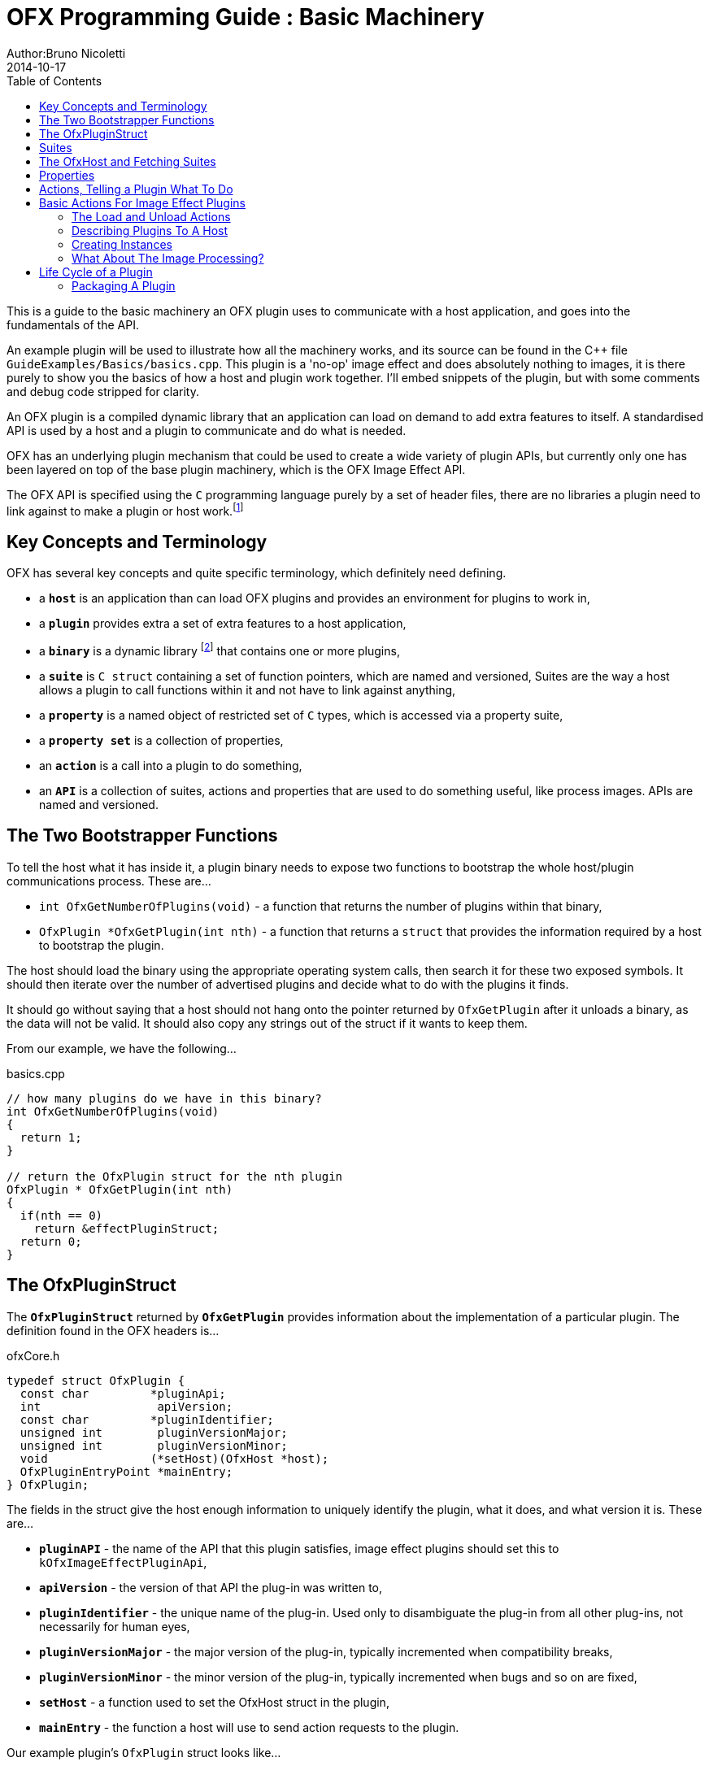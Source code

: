 = OFX Programming Guide : Basic Machinery
Author:Bruno Nicoletti
2014-10-17
:toc:
:data-uri:
:source-highlighter: coderay

This is a guide to the basic machinery an OFX plugin uses to communicate with a host application, and goes into the fundamentals of the API. 

An example plugin will be used to illustrate how all the machinery works, and its source can be found in the pass:[C++] 
file `GuideExamples/Basics/basics.cpp`. 
This plugin is a 'no-op' image effect and does absolutely nothing to images, it is there purely to show you the basics of 
how a host and plugin work together. I'll embed snippets of the plugin, but with some comments and debug code stripped for
clarity.

An OFX plugin is a compiled dynamic library that an application can load on demand to add extra features to itself. A
standardised API is used by a host and a plugin to communicate and do what is needed.

OFX has an underlying plugin mechanism that could be used to 
create a wide variety of plugin APIs, but currently only one has been layered on top of the base plugin 
machinery, which is the OFX Image Effect API.

The OFX API is specified using the `C` programming language purely by a set of header files, there are no libraries a plugin 
need to link against to make a plugin or host work.footnote:[Though there exist optional host and plugin support libraries that can be used to help you in your coding.]

== Key Concepts and Terminology
OFX has several key concepts and quite specific terminology, which definitely need defining. 

  * a `**host**` is an application than can load OFX plugins and provides an environment for plugins 
 to work in,
  * a `**plugin**` provides extra a set of extra features to a host application,
  * a `**binary**` is a dynamic library footnote:[which will be operating system specific] that contains one or more plugins,
  * a `**suite**` is `C struct` containing a set of function pointers, which are named and versioned, 
Suites are the way a host allows a plugin to call functions within it and not have to link against anything,
  * a `**property**` is a named object of restricted set of `C` types, which is accessed via a property suite,
  * a `**property set**` is a collection of properties,
  * an `**action**` is a call into a plugin to do something,
  * an `**API**` is a collection of suites, actions and properties that are used to do something useful, like process images. APIs are
named and versioned.

== The Two Bootstrapper Functions
To tell the host what it has inside it, a plugin binary needs to expose two functions to bootstrap the whole host/plugin communications process. These are...

  * `int OfxGetNumberOfPlugins(void)`  - a function that returns the number of plugins within that binary,
  * `OfxPlugin *OfxGetPlugin(int nth)` - a function that returns a `struct` that provides the information required by a host to bootstrap the plugin.

The host should load the binary using the appropriate operating system calls, then search it for these two exposed symbols. It should then iterate over the number 
of advertised plugins and decide what to do with the plugins it finds. 

It should go without saying that a host should not hang onto the pointer returned by `OfxGetPlugin` after it unloads a binary, as the data will not be valid. 
It should also copy any strings out of the struct if it wants to keep them.

From our example, we have the following...

[source, c++]
.basics.cpp
----
// how many plugins do we have in this binary?
int OfxGetNumberOfPlugins(void)
{       
  return 1;
}

// return the OfxPlugin struct for the nth plugin
OfxPlugin * OfxGetPlugin(int nth)
{
  if(nth == 0)
    return &effectPluginStruct; 
  return 0;
}
----

== The OfxPluginStruct
The `**OfxPluginStruct**` returned by `**OfxGetPlugin**` provides information about the implementation of a particular plugin. The definition found in the OFX
headers is...

[source, c++]
.ofxCore.h
----
typedef struct OfxPlugin {
  const char         *pluginApi;
  int                 apiVersion;
  const char         *pluginIdentifier; 
  unsigned int        pluginVersionMajor;
  unsigned int        pluginVersionMinor;
  void               (*setHost)(OfxHost *host);
  OfxPluginEntryPoint *mainEntry;
} OfxPlugin;
----

The fields in the struct give the host enough information to uniquely identify the plugin, what it does, and what version it is. These are...

  * `**pluginAPI**` - the name of the API that this plugin satisfies, image effect plugins should set this to `kOfxImageEffectPluginApi`,
  * `**apiVersion**` - the version of that API the plug-in was written to,
  * `**pluginIdentifier**` - the unique name of the plug-in. Used only to disambiguate the plug-in from all other plug-ins, not necessarily for human eyes,
  * `**pluginVersionMajor**` -  the major version of the plug-in, typically incremented when compatibility breaks,
  * `**pluginVersionMinor**` -  the minor version of the plug-in, typically incremented when bugs and so on are fixed,
  * `**setHost**` - a function used to set the OfxHost struct in the plugin,
  * `**mainEntry**` - the function a host will use to send action requests to the plugin.
  
Our example plugin's `OfxPlugin` struct looks like...
  
[source, c++]
.basics.cpp
----
static OfxPlugin effectPluginStruct = 
{       
  kOfxImageEffectPluginApi,                  
  1,                                        
  "org.openeffects:BasicsExamplePlugin", 
  1,                                        
  0,                                        
  SetHostFunc,                              
  MainEntryPoint                            
}; 
----

Using this information a host application can grab a plugin struct then figure out if it supports the API at the given version. 

Plugin versioning allows a plugin (as identified by the `**pluginIdentifier**` field) to be updated and redistributed 
multiple times, with the host knowing which is the most appropriate version to use.  It even allows old and new versions of the same
plugin to be used simultaneously within a host application. There are more details on how to use the version numbers in the
OFX Programming Reference.

The `**setHost**` function is used by the host to give the plugin an `**OfxHost**` struct (see below), which is the bit 
that gives the plugin access to functions within the host application.

Finally the `**mainEntry**` is the function called by the host to get the plugin to carry out actions. Via the property system
it behaves as a generic function call, allowing arbitrary numbers of parameters to be passed to the plugin.

== Suites
A suite is simply a struct with a set of function pointers. Each suite is defined by a C struct 
definition in an OFX header file, as well a C literal string that names the
suite. A host will pass a set of suites to a plugin, each suite having the set of function pointers
filled appropriately.

For example, look in the file ofxMemory.h for the suite used to perform memory allocation...

[source, c++]
.ofxMemory.h
----
#define kOfxMemorySuite "OfxMemorySuite"

typedef struct OfxMemorySuiteV1 {
  OfxStatus (*memoryAlloc)(void *handle, 
                           size_t nBytes,
                           void **allocatedData);
  
  OfxStatus (*memoryFree)(void *allocatedData);
} OfxMemorySuiteV1;
----

Notice also, the version number built into the name of the memory suite. If we ever needed to change
the memory suite for some reason, `OfxMemorySuiteV2` would be defined, with a new set of function
pointers. The new suite could then live along side the old suite to provide backwards compatibility.

Plugins have to ask for suites from the host by name with a specific version, how we do that
is covered next.

== The OfxHost and Fetching Suites
An instance of an `**OfxHost**` C struct is the thing that allows a plugin to get suites and provides information
about a host application, it looks like...

[source, c++]
.ofxCore.h
----
typedef struct OfxHost {
  OfxPropertySetHandle host;
  void *(*fetchSuite)(OfxPropertySetHandle host, const char *suiteName, int suiteVersion);
} OfxHost;
----

A plugin gets given one of these by the host application via the `**OfxPlugin::setHost**` function it previously passed to the host.

There are two members to an `**OfxHost**`, the first is a property set (more on properties in a moment) which describes what the host
does and how it behaves. 

The second member is a function used to fetch suites from the host application. Going back to our example plugin, we have the following bits
of code. For the moment ignore how and when the LoadAction is called, but notice what it does...

[[LoadActionExample]]
[source, c++]
.basics.cpp
----
//  The anonymous namespace is used to hide symbols from export.
namespace {
  OfxHost               *gHost;
  OfxPropertySuiteV1    *gPropertySuite = 0;
  OfxImageEffectSuiteV1 *gImageEffectSuite = 0;

  ////////////////////////////////////////////////////////////////////////////////
  /// call back passed to the host in the OfxPlugin struct to set our host pointer
  void SetHostFunc(OfxHost *hostStruct)
  {
    gHost = hostStruct;
  }

  ////////////////////////////////////////////////////////////////////////////////
  /// the first action called
  OfxStatus LoadAction(void)
  {
    gPropertySuite    = (OfxPropertySuiteV1 *) gHost->fetchSuite(gHost->host, 
                                                                 kOfxPropertySuite, 
                                                                 1);
    gImageEffectSuite = (OfxImageEffectSuiteV1 *) gHost->fetchSuite(gHost->host, 
                                                                    kOfxImageEffectSuite, 
                                                                    1);

    return kOfxStatOK;
  }

}
----

Notice that it is fetching two suites by name from the host. Firstly the all important kOfxPropertySuite
and then the kOfxImageEffectSuite. It squirrels these away for later use in two global pointers. The 
plugin can then use the functions in the suites as and when needed.

== Properties
The main way plugins and hosts communicate is via the properties mechanism. A property is a named
object inside a property set, which is a bit like a python dictionary. You use the property suite,
defined in the header ofxProperty.h to access them.

Properties can be of the following fundamental types...
   
   * `**int**`
   * `**double**`
   * `**char pass:[*]**`
   * `**void pass:[*] **`

So for in our example we have....

[source, c++]
.basics.cpp
----
    OfxPropertySetHandle effectProps;
    gImageEffectSuite->getPropertySet(effect, &effectProps);

    gPropertySuite->propSetString(effectProps, kOfxPropLabel, 0, "OFX Basics Example");
----

Here the plugin is using the effect suite to get the property set on the effect.
It is then setting the string property `**kOfxPropLabel**` to be "OFX Basics Example". 
There are corresponding calls for the other data types, and equivalent set calls. All pretty straight forwards. 

Notice the `**0**` passed as the third argument, which is an index. Properties can be multidimensional, for example
the current pen position in a graphics viewport is a 2D integer property. You can get and set individual elements in a
multidimensional property
or you could use calls like `**OfxPropertySuiteV1::propSetIntN**` to set all values at once.
Of course there exists 'N' calls for all types, as well as corresponding setting calls.

The various OFX header files are littered with C macros that define the properties used by the API, what type they
are, what property set they are on and whether you can read and/or write them. The OFX reference guide had all the 
properties listed by name and object they are on, as well as what they are for.

By passing information via property sets, rather than fixed C structs, you gain a flexibility that allows for simple 
incremental additions to the API without breaking backwards compatibility and builds. It does come at a cost (being
continual string look-up), but the flexibility it gives is worth it.

NOTE: Plugins have to be very careful with scope of the pointer returned when you fetch a string property. The pointer will 
be guaranteed to be valid _only_ until the next call to an OFX suite function or the action finishes, or until the action ends. If you want to use the 
string out of those scope you _must_ copy it.

== Actions, Telling a Plugin What To Do
Actions are how a host tells a plugin what to do. The `**mainEntry**` function pointer in the `**OfxPlugin**` structure
is the what accepts actions to do whatever is being requested.

The function must conform to the following typedef...

[source, c++]
.ofxCore.h
----
typedef  OfxStatus (OfxPluginEntryPoint)(const char *action, 
                                         const void *handle, 
                                         OfxPropertySetHandle inArgs, 
                                         OfxPropertySetHandle outArgs);
----

Where...

  * `action` is a C string that specifies what is to be done by the plugin, e.g. "OfxImageEffectActionRender" tells an image effect plugin to
render a frame,
  * `handle` is the thing that is being operated on, and needs to be downcast appropriately, what this is will depend on the action,
  * `inArgs` is a well defined property set that are the arguments to the action,
  * `outArgs` is a well defined property set where a plugin can return values as needed.

The entry point will return an `OfxStatus` to tell the host what happened. A plugin is not obliged to trap all actions, just a certain subset,
and if it doesn't need to trap the action, it can just return the status `**kOfxStatReplyDefault**` to have the host carry out the well defined
default for that action.

So looking at our example we can see its main entry point....

[source, c++]
.basics.cpp
----
  OfxStatus MainEntryPoint(const char *action, 
                           const void *handle, 
                           OfxPropertySetHandle inArgs,  
                           OfxPropertySetHandle outArgs)
  {
    // cast to appropriate type
    OfxImageEffectHandle effect = (OfxImageEffectHandle) handle;

    OfxStatus returnStatus = kOfxStatReplyDefault;

    if(strcmp(action, kOfxActionLoad) == 0) {
      returnStatus = LoadAction();
    }
    else if(strcmp(action, kOfxActionUnload) == 0) {
      returnStatus = UnloadAction();
    }
    else if(strcmp(action, kOfxActionDescribe) == 0) {
      returnStatus = DescribeAction(effect);
    }
    else if(strcmp(action, kOfxImageEffectActionDescribeInContext) == 0) {
      returnStatus = DescribeInContextAction(effect, inArgs);
    }
    else if(strcmp(action, kOfxActionCreateInstance) == 0) {
      returnStatus = CreateInstanceAction(effect);
    } 
    else if(strcmp(action, kOfxActionDestroyInstance) == 0) {
      returnStatus = DestroyInstanceAction(effect);
    } 
    else if(strcmp(action, kOfxImageEffectActionIsIdentity) == 0) {
      returnStatus = IsIdentityAction(effect, inArgs, outArgs);
    }
    
    return returnStatus;
  }
----

You can see the plugin is trapping seven actions and is saying to do the default for the rest of the actions.

In fact only four actions need to be trapped for an image effect plugin footnote:[kOfxLoadAction, kOfxActionDescribe, kOfxImageEffectActionDescribeInContext and one of kOfxImageEffectActionIsIdentity or kOfxImageEffectActionRender], but our machinery plugin is trapping more for illustrative purposes.

What is on the property sets, and what the handle should be down cast to depends on the action being called. Some actions have no arguments (eg: the kOfxLoadAction), while others have in and out arguments, e.g. the kOfxImageEffectActionIsIdentity. 

Actions give us a very flexible and expandable generic function calling mechanism. This means it is trivial to expand the API via adding extra 
properties or actions to the API without impacting existing plugins or applications.

NOTE: For the main entry point on image effect plugins, the handle passed in will either be NULL or an `**OfxImageEffectHandle**`, which is just a blind pointer to host specific data that represents the plugin.

== Basic Actions For Image Effect Plugins
There are a set of actions called on a plugin that signal to the plugin what is going on and to get it to tell the host what the plugin does. These need 
to be called in a specific sequence to make it all work properly. 

=== The Load and Unload Actions
The kOfxActionLoad is the very first action passed to a plugin. It will be called after the `setHost` callback has been used to pass the OfxHostStruct to the plugin. It is the point at which a plugin gets to create global structures that it will later be used across all instances. From our <<LoadActionExample, load action snippet>> above, you can see that the plugin is fetching two suites and caching the pointers away for later use.

At some point the host application will want to unload the binary that the plugin is contained in, either when the host quits or the plugin is
 no longer needed by the host application. The plugin needs to notify the plugin of this, as it may need to perform some clean up. 
The kOfxActionUnload action is sent to the plugin by the host to warn the plugin of it's imminent demise. After this action is called the host can no
longer issue any actions to that plugin unless another kOfxActionLoad action is called. In our example plugin, the unload does nothing.

NOTE: Hosts __must__ always pair kOfxActionLoad with a kOfxActionUnload, otherwise all sorts of badness can happen, including memory leaks, 
failing license checks and more.

=== Describing Plugins To A Host
Once a plugin has had kOfxActionLoad called on it, it will be asked to describe itself. This is done with the kOfxActionDescribe action.
From our example plugin, here is the function called by our main entry point in response to the describe action.

[source, c++]
.basics.cpp
----
  OfxStatus DescribeAction(OfxImageEffectHandle  effect)
  {
    // get the property set handle for the plugin
    OfxPropertySetHandle effectProps;
    gImageEffectSuite->getPropertySet(effect, &effectProps);

    // set some labels and the group it belongs to
    gPropertySuite->propSetString(effectProps, 
                                  kOfxPropLabel, 
                                  0,
                                  "OFX Basics Example");
    gPropertySuite->propSetString(effectProps,
                                  kOfxImageEffectPluginPropGrouping, 
                                  0, 
                                  "OFX Example");

    // define the image effects contexts we can be used in, in this case a simple filter
    gPropertySuite->propSetString(effectProps,
                                  kOfxImageEffectPropSupportedContexts, 
                                  0,
                                  kOfxImageEffectContextFilter);
  
    return kOfxStatOK;
  }
----

You will see that it fetches a property set (via the image effect suite) and sets various properties on it. Specifically the label used 
in any user interface and the group of plugins it belongs to. The final thing it sets is the single context it can be used in. 

Contexts are specific to image effect plugins, and they are there because a plugin can be used in many different ways.
We call each way an image effect plugin can be used a context. In our example we are saying our
plugin can behave as a filter only. A filter is simply an effect with one and only one input clip and one mandated output clip. This is typical
of systems such as editors which can drop effects directly onto a clip in a time-line. For more complex systems, e.g. a node graph compositor, 
you might want to allow the same plugin to have more input clips and a richer parameter set, which we call the general context. A plugin can work
one or more contexts, not all of which need be supported by a host.

Because it can be used in different contexts, and will need to be described differently in each, an image effect plugin has a two tier description process. 
First kOfxActionDescribe is called to 
set attributes common to all the contexts the plugin can be used in, then the kOfxImageEffectActionDescribeInContext action is called, once for each 
context that the host wants to use the effect in.

Again from our example plugin, here is how it responds to the describe in context action...

[source, c++]
.basics.cpp
----
  OfxStatus
  DescribeInContextAction( OfxImageEffectHandle  effect,  OfxPropertySetHandle inArgs)
  {
    // get the context from the inArgs handle
    char *context;
    gPropertySuite->propGetString(inArgs, 
                                  kOfxImageEffectPropContext, 
                                  0, 
                                  &context);

    ERROR_IF(strcmp(context, kOfxImageEffectContextFilter) != 0, 
             "DescribeInContextAction called on unsupported contex %s", context);

    OfxPropertySetHandle props;
    // define the mandated single output clip
    gImageEffectSuite->clipDefine(effect, "Output", &props);

    // set the component types we can handle on out output
    gPropertySuite->propSetString(props,
                                  kOfxImageEffectPropSupportedComponents, 
                                  0, kOfxImageComponentRGBA);
    gPropertySuite->propSetString(props, 
                                  kOfxImageEffectPropSupportedComponents, 
                                  1,
                                  kOfxImageComponentAlpha);

    // define the mandated single source clip 
    gImageEffectSuite->clipDefine(effect, "Source", &props);

    // set the component types we can handle on our main input
    gPropertySuite->propSetString(props, 
                                  kOfxImageEffectPropSupportedComponents, 
                                  0,
                                  kOfxImageComponentRGBA);
    gPropertySuite->propSetString(props, 
                                  kOfxImageEffectPropSupportedComponents, 
                                  1, 
                                  kOfxImageComponentAlpha);

    return kOfxStatOK;
  }

----
In this case I've left the error check cluttering up the snippet so you can see how the `inArgs` property set is used to
specify which context is currently being described. Our example then goes on define two image clips, the first used for
output, and the second used for input. The API docs specify that a filter effect needs to specify both of these with
exactly those names. Not also how the effect is setting a multidimensional property associated with each clip to
specify what pixel types it supports on those clips.

For more complex effects, these actions are the point where you specify parameters that the effect wants to use, and get to
tweak a whole range of settings to say how the plugin behaves.

=== Creating Instances
So far a host knows what our plugin looks like and how it should behave, but it isn't using it to process pixels yet. At some point
a user will click on a button in a UI and to say they want to use the plugin. To do that a host creates an __instance__ of the plugin.
An instance represents a unique copy of the plugin and contains all the state needed for that. For example, a blur plugin may
be instantiated many times in a compositing graph, each instance will have parameters set to a different value, and be connected to different
input and output clips.

A plugin developer may need to attach data to each plugin instance, typically to tie the plugin into their own image processing infrastructure. 
They get the chance to do that via the kOfxActionCreateInstance action. The host will call that action just after they have created and initialised
their host-side data structures that represent the plugin. Our example plugin doesn't actually do anything on create instance, but it could choose
to attached it's own data structures to the instance via the `kOfxPropInstanceData` property.

A plugin will also want to destroy any of its own data structures when an instance is destroyed. It gets to do that in the kOfxActionDestroyInstance
action. 

Our example plugin exercises both of those action just to illustrate what is going it. It simply places a string into the instance data property which 
it later fetches and destroys. In real plugins, this is typically a hook to deeper plugin side data structures.

[source, c++]
.basics.cpp
----
  OfxStatus CreateInstanceAction( OfxImageEffectHandle effect)
  {
    OfxPropertySetHandle effectProps;
    gImageEffectSuite->getPropertySet(effect, &effectProps);

    // attach some instance data to the effect handle, it can be anything
    char *myString = strdup("This is random instance data that could be anything you want.");

    // set my private instance data
    gPropertySuite->propSetPointer(effectProps,
                                   kOfxPropInstanceData,
                                   0, 
                                   (void *) myString);

    return kOfxStatOK;
  }

  // instance destruction
  OfxStatus DestroyInstanceAction( OfxImageEffectHandle  effect)
  {
    OfxPropertySetHandle effectProps;
    gImageEffectSuite->getPropertySet(effect, &effectProps);

    // get my private instance data
    char *myString = NULL;
    gPropertySuite->propGetPointer(effectProps, 
                                   kOfxPropInstanceData, 
                                   0, 
                                   (void **) &myString);
    ERROR_ABORT_IF(myString == NULL, "Instance data should not be null!");
    free(myString);

    return kOfxStatOK;
  }
----

NOTE: kOfxActionDestroyInstance should always be called when an instance is destroyed, and furthermore all instances need to 
have had kOfxActionDestroyInstance called on them before kOfxActionUnload can be called. 

=== What About The Image Processing?
This plugin is pretty much a 'hello world' OFX example, it doesn't actually process any images. Normally a host application would call
the `**kOfxImageEffectActionRender**` action when it wants the plugin to render a frame. Our simple plugin gets around processing any images
by trapping the `**kOfxImageEffectActionIsIdentity**` action. This action lets the plugin tell the host application that it currently does
nothing to its inputs, for example a blur effect with the blur size of zero. In such a case the host can simply ignore the plugin and use
its source images directly. And here is the code that does that...

[source, c++]
.basics.cpp
----
  OfxStatus IsIdentityAction( OfxImageEffectHandle effect,
                              OfxPropertySetHandle inArgs,
                              OfxPropertySetHandle outArgs)
  {
    // we set the name of the input clip to pull data from
    gPropertySuite->propSetString(outArgs, kOfxPropName, 0, "Source");
    return kOfxStatOK;
  }
----

The plugin is telling the host to pass through an unprocessed image from an input clip, and because plugins can have more than one input
it needs to tell the host which clip to use. It does that by setting the `kOfxPropName` property on the outargs. It also returns 
`**kOfxStatOK**` to indicate that it has trapped the action and that the plugin is currently doing nothing.

Remember we said that each action has a well defined set of in and out arguments? In the case of the is identity action these are...

.inArgs
  * kOfxPropTime - the time at which to test for identity
  * kOfxImageEffectPropFieldToRender - the field to test for identity
  * kOfxImageEffectPropRenderWindow - the window to test for identity under
  * kOfxImageEffectPropRenderScale - the scale factor being applied to the images being rendered

.outArgs
  * kOfxPropName this to the name of the clip that should be used if the effect is an identity transform, defaults to the empty string
  * kOfxPropTime the time to use from the indicated source clip as an identity image (allowing time slips to happen), defaults to the value in kOfxPropTime in inArgs

A proper plugin would examine the inArgs, its parameters and see if it is doing anything to its inputs. If it does need to process images
it would return `**kOfxStatReplyDefault**` rather than `**kOfxStatOK**`.


== Life Cycle of a Plugin

Now we've outlined the basic actions and functions in a plugin, we should clearly specify the calling sequence. Failure to call them in the right
sequence will lead to all sorts of undefined behaviour.

Assuming the host has done nothing apart from load the dynamic library that contains plugins and has found the two <<The Two Boostrapper Functions, boostrapping symbols>> in the plugin, the host
should then...

   - call `OfxGetNumberOfPlugins` to discover the number of plugins
   - call `OfxGetPlugin` for each of the N plugins in the binary and decide if it can use them or not (by looking at APIs and versions)

At this point the code in the binary should have done nothing apart from run those two functions. The host is free to unload the binary at this point without
further interaction with the plugin.

If the host decides it wants to use one of the plugins in the binary it must then...

   * call the `setHost` function given to it __for that plugin__ and pass back an OfxHost struct which allows plugins to fetch suites appropriate for
the API
   * call the `kOfxActionLoad`
     ** call `kOfxActionDescribe`
     ** call `kOfxImageEffectActionDescribeInContext` for each context

If the host wants to actually use a plugin, it creates whatever host side data structures are needed then...

     ** calls kOfxActionCreateInstance

When a host wants to get rid of an instance, before it destroys any of it's own data structures it...
     ** calls kOfxActionDestroyInstance 

When the host wants to be done with the plugin, and before it dynamically unloads the binary it...
   * calls `kOfxActionUnload`, all instances _must_ have been destroyed before this call.

Once the final kOfxActionUnload has been called, even if it doesn't dynamically unload the binary, the host can no longer call the main entry point on that specific plugin until it once more calls kOfxActionLoad.

=== Packaging A Plugin
The compile code for a plugin is contained in a dynamic library. Plugins are distributed as a directory structure that allows you to add icons and other resources you
may need. There is more detailed information in the OFX Programming Reference Guide.